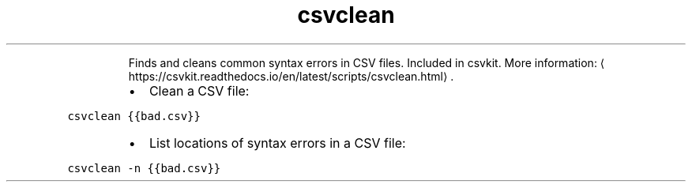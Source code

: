 .TH csvclean
.PP
.RS
Finds and cleans common syntax errors in CSV files.
Included in csvkit.
More information: \[la]https://csvkit.readthedocs.io/en/latest/scripts/csvclean.html\[ra]\&.
.RE
.RS
.IP \(bu 2
Clean a CSV file:
.RE
.PP
\fB\fCcsvclean {{bad.csv}}\fR
.RS
.IP \(bu 2
List locations of syntax errors in a CSV file:
.RE
.PP
\fB\fCcsvclean \-n {{bad.csv}}\fR
